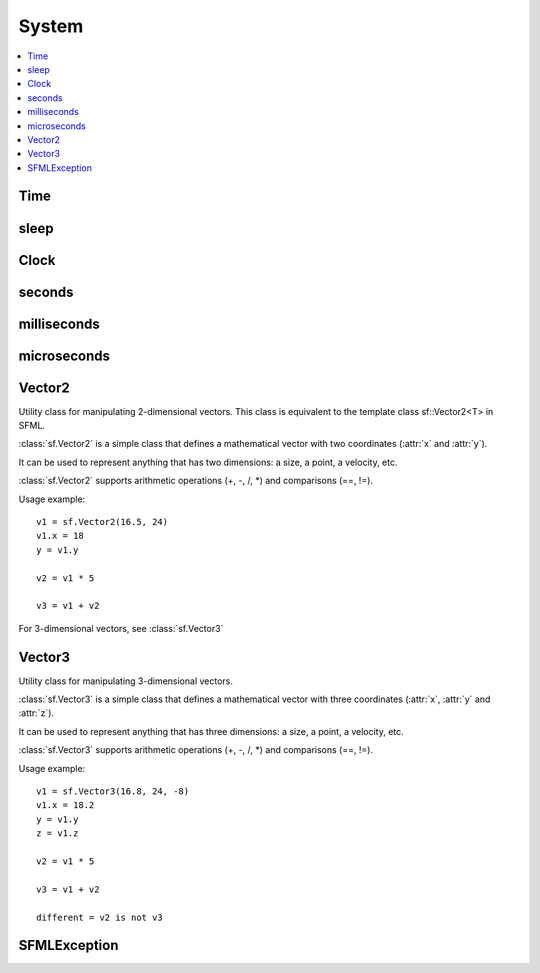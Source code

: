 System
======

.. module:: sf

.. contents:: :local:

Time
^^^^

.. py:class:: Time

   Represents a time value.

   :class:`sf.Time` encapsulates a time value in a flexible way.

   It allows to define a time value either as a number of seconds, 
   milliseconds or microseconds. It also works the other way round: 
   you can read a time value as either a number of seconds, 
   milliseconds or microseconds.

   By using such a flexible interface, the API doesn't impose any 
   fixed type or resolution for time values, and let the user choose 
   its own favorite representation.

   :class:`Time` values support the usual mathematical operations: you can add 
   or subtract two times, multiply or divide a time by a number, 
   compare two times, etc.

   Since they represent a time span and not an absolute time value, 
   times can also be negative.

   Usage example::
   
      t1 = sf.seconds(0.1)
      milli = t1.milliseconds

      t2 = sf.milliseconds(30)
      micro = t2.microseconds

      t3 = sf.microseconds(-800000)
      sec = t3.seconds

      def update(elapsed):
         position += speed * elapsed.seconds
         
      update(sf.milliseconds(100))

   .. py:method:: Time()
   
      Construct a :class:`sf.Time` equivalent to :const:`ZERO`
   
   .. py:data:: ZERO
      
      Predefined "zero" time value. 

   .. py:attribute:: seconds
   
      Return the time value as a number of seconds.
      
   .. py:attribute:: milliseconds
   
      Return the time value as a number of milliseconds. 
      
   .. py:attribute:: microseconds
   
      Return the time value as a number of microseconds. 
      
   .. py:function:: reset()
   
      Reset the time to 0.

   .. py:function:: copy()
   
      Python always works by reference, unless you explicitly ask for 
      a copy, that's why this method is provided.
      
      :return: Return a copy.
      :rtype: :class:`sf.Time`


sleep
^^^^^

.. py:function:: sleep(duration)

   Make the current thread sleep for a given duration.

   sf.sleep is the best way to block a program or one of its threads, 
   as it doesn't consume any CPU power.
   
   :param sf.Time duration: Time to sleep
   

Clock
^^^^^

.. py:class:: Clock

   Utility class that measures the elapsed time.

   sf.Clock is a lightweight class for measuring time.

   It provides the most precise time that the underlying OS can achieve 
   (generally microseconds or nanoseconds). It also ensures 
   monotonicity, which means that the returned time can never go 
   backward, even if the system time is changed.

   Usage example::

      clock = sf.Clock()
      # ...
      time1 = clock.elapsed_time
      # ...
      time2 = clock.restart()

   The :class:`sf.Time` value returned by the clock can then be converted to a 
   number of seconds, milliseconds or even microseconds.

   .. py:method:: Clock()
   
      Construct a :class:`sf.Clock`
      
      The clock starts automatically after being constructed. 
      
   .. py:attribute:: elapsed_time
         
      Get the elapsed time.

      This attribute returns the time elapsed since the last call to 
      :func:`restart()` (or the construction of the instance if 
      :func:`restart()` has not been called).
      
      :rype: :class:`sf.Time`
                  
   .. py:method:: restart()
   
      Restart the clock.

      This function puts the time counter back to zero. It also returns the time elapsed since the clock was started.
                  
      :rtype: :class:`sf.Time`
   

seconds
^^^^^^^

.. py:function:: seconds(amount)

   Construct a time value from a number of seconds. 
   
   :param float amount: Number of seconds
   :return: Time value constructed from the amount of seconds
   :rtype: :class:`sf.Time`
   

milliseconds
^^^^^^^^^^^^

.. py:function:: milliseconds(amount)

   Construct a time value from a number of milliseconds. 
   
   :param int amount: Number of milliseconds
   :return: Time value constructed from the amount of milliseconds
   :rtype: :class:`sf.Time`
   

microseconds
^^^^^^^^^^^^

.. py:function:: microseconds(amount)

   Construct a time value from a number of microseconds. 
   
   :param int amount: Number of microseconds
   :return: Time value constructed from the amount of microseconds
   :rtype: :class:`sf.Time`
   

Vector2
^^^^^^^

.. class:: Vector2

   Utility class for manipulating 2-dimensional vectors. This class is
   equivalent to the template class sf::Vector2<T> in SFML.

   :class:`sf.Vector2` is a simple class that defines a mathematical 
   vector with two coordinates (:attr:`x` and :attr:`y`).

   It can be used to represent anything that has two dimensions: a 
   size, a point, a velocity, etc.

   :class:`sf.Vector2` supports arithmetic operations (+, -, /, *) 
   and comparisons (==, !=).

   Usage example::

      v1 = sf.Vector2(16.5, 24)
      v1.x = 18
      y = v1.y

      v2 = v1 * 5

      v3 = v1 + v2

   For 3-dimensional vectors, see :class:`sf.Vector3`
      
   .. method:: Vector2(x=0, y=0)

      Construct a :class:`sf.Vector2`

   .. attribute:: x

      X coordinate of the vector.
      
   .. attribute:: y

      Y coordinate of the vector.


Vector3
^^^^^^^

.. class:: Vector3

   Utility class for manipulating 3-dimensional vectors.

   :class:`sf.Vector3` is a simple class that defines a mathematical 
   vector with three coordinates (:attr:`x`, :attr:`y` and :attr:`z`).

   It can be used to represent anything that has three dimensions: a 
   size, a point, a velocity, etc.

   :class:`sf.Vector3` supports arithmetic operations (+, -, /, *) and 
   comparisons (==, !=).

   Usage example::
   
      v1 = sf.Vector3(16.8, 24, -8)
      v1.x = 18.2
      y = v1.y
      z = v1.z

      v2 = v1 * 5

      v3 = v1 + v2

      different = v2 is not v3

   .. method:: Vector3(x=0, y=0, z=0)

      Construct a :class:`sf.Vector3`

   .. attribute:: x

      X coordinate of the vector.
      
   .. attribute:: y

      Y coordinate of the vector.

   .. attribute:: z

      Z coordinate of the vector.

SFMLException
^^^^^^^^^^^^^

.. py:exception:: SFMLException(Exception)
